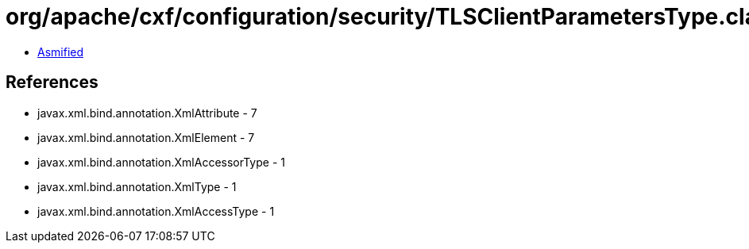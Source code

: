 = org/apache/cxf/configuration/security/TLSClientParametersType.class

 - link:TLSClientParametersType-asmified.java[Asmified]

== References

 - javax.xml.bind.annotation.XmlAttribute - 7
 - javax.xml.bind.annotation.XmlElement - 7
 - javax.xml.bind.annotation.XmlAccessorType - 1
 - javax.xml.bind.annotation.XmlType - 1
 - javax.xml.bind.annotation.XmlAccessType - 1
